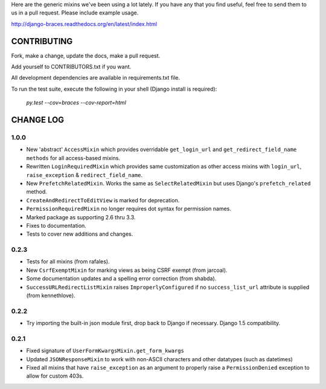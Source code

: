 Here are the generic mixins we've been using a lot lately. If you have any that you find useful, feel free to send them to us in a pull request. Please include example usage.

http://django-braces.readthedocs.org/en/latest/index.html

CONTRIBUTING
============

Fork, make a change, update the docs, make a pull request.

Add yourself to CONTRIBUTORS.txt if you want.

All development dependencies are available in requirements.txt file.

To run the test suite, execute the following in your shell (Django install is required):

    `py.test --cov=braces --cov-report=html`


CHANGE LOG
==========

1.0.0
-----
* New 'abstract' ``AccessMixin`` which provides overridable ``get_login_url`` and ``get_redirect_field_name methods`` for all access-based mixins.
* Rewritten ``LoginRequiredMixin`` which provides same customization as other access mixins with ``login_url``, ``raise_exception`` & ``redirect_field_name``.
* New ``PrefetchRelatedMixin``. Works the same as ``SelectRelatedMixin`` but uses Django's ``prefetch_related`` method.
* ``CreateAndRedirectToEditView`` is marked for deprecation.
* ``PermissionRequiredMixin`` no longer requires dot syntax for permission names.
* Marked package as supporting 2.6 thru 3.3.
* Fixes to documentation.
* Tests to cover new additions and changes.

0.2.3
-----

* Tests for all mixins (from rafales).
* New ``CsrfExemptMixin`` for marking views as being CSRF exempt (from jarcoal).
* Some documentation updates and a spelling error correction (from shabda).
* ``SuccessURLRedirectListMixin`` raises ``ImproperlyConfigured`` if no ``success_list_url`` attribute is supplied (from kennethlove).

0.2.2
-----

* Try importing the built-in json module first, drop back to Django if necessary. Django 1.5 compatibility.

0.2.1
-----

* Fixed signature of ``UserFormKwargsMixin.get_form_kwargs``
* Updated ``JSONResponseMixin`` to work with non-ASCII characters and other datatypes (such as
  datetimes)
* Fixed all mixins that have ``raise_exception`` as an argument to properly raise a
  ``PermissionDenied`` exception to allow for custom 403s.

